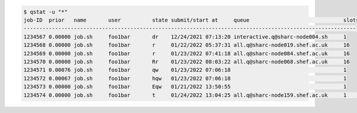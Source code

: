 .. code-block:: console

    $ qstat -u "*"
    job-ID  prior   name       user          state submit/start at     queue                              slots   ja-task-ID 
    ------------------------------------------------------------------------------------------------------------------------
    1234567 0.00000 job.sh     foo1bar       dr    12/24/2021 07:13:20 interactive.q@sharc-node004.sh     1        
    1234568 0.00000 job.sh     foo1bar       r     01/22/2022 05:37:31 all.q@sharc-node019.shef.ac.uk     16        
    1234569 0.00000 job.sh     foo1bar       r     01/23/2022 07:41:18 all.q@sharc-node084.shef.ac.uk     16        
    1234570 0.00000 job.sh     foo1bar       Rr    01/23/2022 08:03:22 all.q@sharc-node068.shef.ac.uk     16
    1234571 0.00076 job.sh     foo1bar       qw    01/23/2022 07:06:18                                    1        
    1234572 0.00067 job.sh     foo1bar       hqw   01/23/2022 07:06:18                                    1
    1234573 0.00000 job.sh     foo1bar       Eqw   01/21/2022 13:50:55                                    1          
    1234574 0.00000 job.sh     foo1bar       t     01/24/2022 13:04:25 all.q@sharc-node159.shef.ac.uk     1        22964
